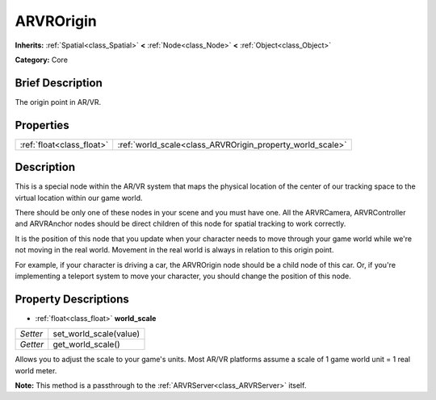 .. Generated automatically by doc/tools/makerst.py in Godot's source tree.
.. DO NOT EDIT THIS FILE, but the ARVROrigin.xml source instead.
.. The source is found in doc/classes or modules/<name>/doc_classes.

.. _class_ARVROrigin:

ARVROrigin
==========

**Inherits:** :ref:`Spatial<class_Spatial>` **<** :ref:`Node<class_Node>` **<** :ref:`Object<class_Object>`

**Category:** Core

Brief Description
-----------------

The origin point in AR/VR.

Properties
----------

+---------------------------+-----------------------------------------------------------+
| :ref:`float<class_float>` | :ref:`world_scale<class_ARVROrigin_property_world_scale>` |
+---------------------------+-----------------------------------------------------------+

Description
-----------

This is a special node within the AR/VR system that maps the physical location of the center of our tracking space to the virtual location within our game world.

There should be only one of these nodes in your scene and you must have one. All the ARVRCamera, ARVRController and ARVRAnchor nodes should be direct children of this node for spatial tracking to work correctly.

It is the position of this node that you update when your character needs to move through your game world while we're not moving in the real world. Movement in the real world is always in relation to this origin point.

For example, if your character is driving a car, the ARVROrigin node should be a child node of this car. Or, if you're implementing a teleport system to move your character, you should change the position of this node.

Property Descriptions
---------------------

.. _class_ARVROrigin_property_world_scale:

- :ref:`float<class_float>` **world_scale**

+----------+------------------------+
| *Setter* | set_world_scale(value) |
+----------+------------------------+
| *Getter* | get_world_scale()      |
+----------+------------------------+

Allows you to adjust the scale to your game's units. Most AR/VR platforms assume a scale of 1 game world unit = 1 real world meter.

**Note:** This method is a passthrough to the :ref:`ARVRServer<class_ARVRServer>` itself.


